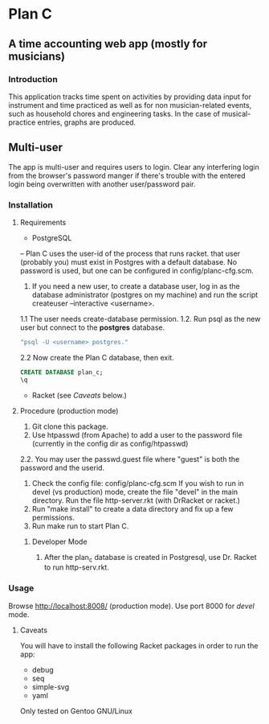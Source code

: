 * Plan C

** A time accounting web app (mostly for musicians)

*** Introduction
This application tracks time spent on activities by providing data
input for instrument and time practiced as well as for non musician-related events,
such as household chores and engineering tasks. In the
case of musical-practice entries, graphs are produced.

** Multi-user
The app is multi-user and requires users to login.
Clear any interfering login from the browser's password manger if there's trouble 
with the entered login being overwritten with another user/password pair.

*** Installation
**** Requirements
- PostgreSQL
-- Plan C uses the user-id of the process that runs racket.
that user (probably you) must exist in Postgres with
a default database.  No password is used, but one can be
configured in config/planc-cfg.scm.
1. If you need a new user, to create a database user, 
   log in as the database administrator (postgres on my machine) and run the script createuser --interactive <username>.
1.1 The user needs create-database permission.
1.2. Run psql as the new user but connect to the *postgres* database.
#+BEGIN_SRC sh
  "psql -U <username> postgres."
#+END_SRC

2.2 Now create the Plan C database, then exit.
#+BEGIN_SRC sql
  CREATE DATABASE plan_c;
  \q
#+END_SRC


- Racket (see /Caveats/ below.)

**** Procedure (production mode)
1. Git clone this package.
2. Use htpasswd (from Apache) to add a user to the password file (currently in the config dir as config/htpasswd)
2.2. You may user the passwd.guest file where "guest" is both the password and the userid.
3. Check the config file: config/planc-cfg.scm
   If you wish to run in devel (vs production) mode, create the file "devel" in the main directory.
   Run the file http-server.rkt (with DrRacket or racket.)
4. Run "make install" to create a data directory and fix up a few permissions.
5. Run make run to start Plan C.

***** Developer Mode
1. After the plan_c database is created in Postgresql, use Dr. Racket to run http-serv.rkt.

*** Usage
Browse  http://localhost:8008/ (production mode). Use port 8000 for /devel/ mode.
   
***** Caveats
You will have to install the following Racket packages in order to run the app:
- debug
- seq 
- simple-svg
- yaml

Only tested on Gentoo GNU/Linux
